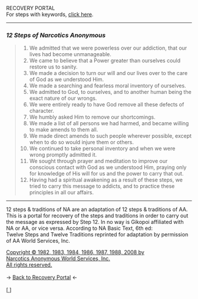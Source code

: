 #+BEGIN_EXPORT html
<html lang="en-us" dir="ltr">
<head>

    <meta charset="utf-8">
    <meta name="viewport" content="width=device-width, initial-scale=1">
    <link rel="stylesheet" type="text/css" href="/css/style.css">
    <link rel="icon" href="/favicon.ico" type="image/x-icon" />
    <link rel="shortcut icon" href="/favicon.ico" type="image/x-icon" />

    <title>ギコっぽいの赤いネス</title>

</head>

RECOVERY PORTAL<br>

<main>

  For steps with keywords, <a href="12stepskeywords.html">click here</a>.
<hr>
<h3 id="12-steps-of-narcotics-anonymous"><em>12 Steps of Narcotics Anonymous</em></h3>
<blockquote>
<ol>
<li>We admitted that we were powerless over our addiction,
that our lives had become unmanageable.</li>
<li>We came to believe that a Power greater than ourselves
could restore us to sanity.</li>
<li>We made a decision to turn our will and our lives over
to the care of God as we understood Him.</li>
<li>We made a searching and fearless moral inventory of ourselves.</li>
<li>We admitted to God, to ourselves, and to another
human being the exact nature of our wrongs.</li>
<li>We were entirely ready to have God remove all these
defects of character.</li>
<li>We humbly asked Him to remove our shortcomings.</li>
<li>We made a list of all persons we had harmed,
and became willing to make amends to them all.</li>
<li>We made direct amends to such people wherever possible,
except when to do so would injure them or others.</li>
<li>We continued to take personal inventory and when we
were wrong promptly admitted it.</li>
<li>We sought through prayer and meditation to improve our
conscious contact with God as we understood Him,
praying only for knowledge of His will for us and the
power to carry that out.</li>
<li>Having had a spiritual awakening as a result of these
steps, we tried to carry this message to addicts, and to
practice these principles in all our affairs.</li>
</ol>
</blockquote>
<hr>

12 steps &amp; traditions of NA are an adaptation of 12 steps &amp; traditions of AA.
This is a portal for recovery of the steps and traditions in order to carry out the message as expressed by Step 12.
In no way is Gikopoi affiliated with NA or AA, or vice versa.
According to NA Basic Text, 6th ed:<br>
Twelve Steps and Twelve Traditions
reprinted for adaptation by permission of AA World Services, Inc.</p>
<a href="http://na.org">Copyright © 1982, 1983, 1984, 1986, 1987, 1988, 2008 by <br>
Narcotics Anonymous World Services, Inc.<br>
All rights reserved.</a> <br><br>
-> <a href="/recovery">
     <u>Back to Recovery Portal</u></a> <-<br><br>
[<a href="/">
      <img src="https://akai.gikopoi.com/image/wiz.png">
    </a>]


</main>
</html>
#+END_EXPORT

